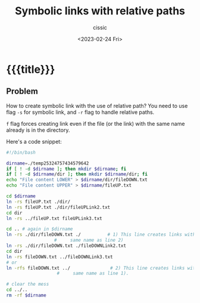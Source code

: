 # ____________________________________________________________________________78

#+TITLE: Symbolic links with relative paths
#+DESCRIPTION: 
#+AUTHOR: cissic
#+DATE: <2023-02-24 Fri>
#+TAGS: emacs org org-babel property
#+OPTIONS: toc:nil
#+OPTIONS: -:nil



* {{{title}}}
:PROPERTIES:
:PRJ-DIR: ./2023-02-24-symbolic-links-with-relative-paths/
:END:

** Problem 
How to create symbolic link with the use of relative path?
You need to use flag ~-s~ for symbolic link, and ~-r~ flag to handle
relative paths.

~f~ flag forces creating link even if the file (or the link) with
the same name already is in the directory.

Here's a code snippet:

#+begin_src bash :tangle (concat (org-entry-get nil "PRJ-DIR" t) "test.sh") :mkdirp yes :results verbatim :wrap resultsminted :eval yes :export no
  #!/bin/bash

  dirname=./temp25324757434579642
  if [ ! -d $dirname ]; then mkdir $dirname; fi
  if [ ! -d $dirname/dir ]; then mkdir $dirname/dir; fi
  echo "File content LOWER" > $dirname/dir/fileDOWN.txt
  echo "File content UPPER" > $dirname/fileUP.txt

  cd $dirname
  ln -rs fileUP.txt ./dir/
  ln -rs fileUP.txt ./dir/fileUPLink2.txt
  cd dir
  ln -rs ../fileUP.txt fileUPLink3.txt

  cd .. # again in $dirname
  ln -rs ./dir/fileDOWN.txt ./          # 1) This line creates links with the
					#     same name as line 2)
  ln -rs ./dir/fileDOWN.txt ./fileDOWNLink2.txt
  cd dir
  ln -rs fileDOWN.txt ../fileDOWNLink3.txt
  # or
  ln -rfs fileDOWN.txt ../               # 2) This line creates links with the
					 #     same name as line 1). 

  # clear the mess
  cd ../..  
  rm -rf $dirname
#+end_src




